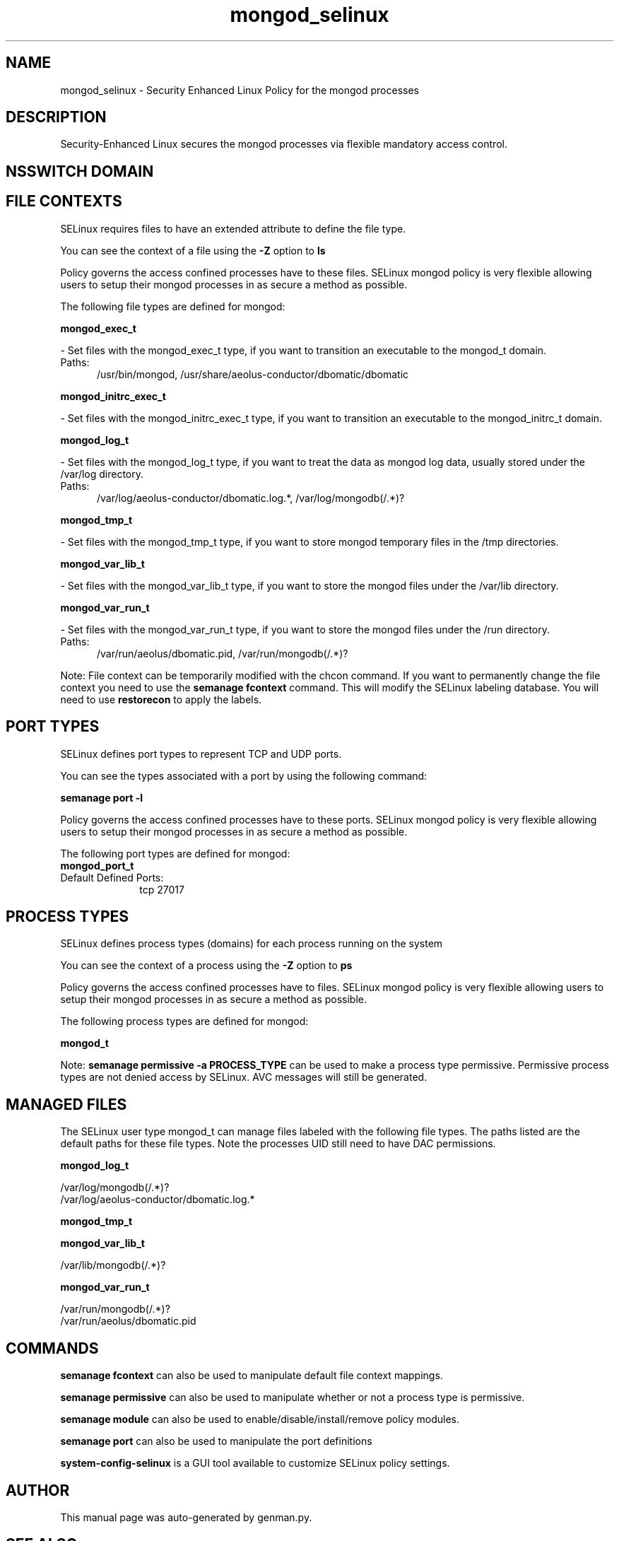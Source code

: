 .TH  "mongod_selinux"  "8"  "mongod" "dwalsh@redhat.com" "mongod SELinux Policy documentation"
.SH "NAME"
mongod_selinux \- Security Enhanced Linux Policy for the mongod processes
.SH "DESCRIPTION"

Security-Enhanced Linux secures the mongod processes via flexible mandatory access
control.  

.SH NSSWITCH DOMAIN

.SH FILE CONTEXTS
SELinux requires files to have an extended attribute to define the file type. 
.PP
You can see the context of a file using the \fB\-Z\fP option to \fBls\bP
.PP
Policy governs the access confined processes have to these files. 
SELinux mongod policy is very flexible allowing users to setup their mongod processes in as secure a method as possible.
.PP 
The following file types are defined for mongod:


.EX
.PP
.B mongod_exec_t 
.EE

- Set files with the mongod_exec_t type, if you want to transition an executable to the mongod_t domain.

.br
.TP 5
Paths: 
/usr/bin/mongod, /usr/share/aeolus-conductor/dbomatic/dbomatic

.EX
.PP
.B mongod_initrc_exec_t 
.EE

- Set files with the mongod_initrc_exec_t type, if you want to transition an executable to the mongod_initrc_t domain.


.EX
.PP
.B mongod_log_t 
.EE

- Set files with the mongod_log_t type, if you want to treat the data as mongod log data, usually stored under the /var/log directory.

.br
.TP 5
Paths: 
/var/log/aeolus-conductor/dbomatic\.log.*, /var/log/mongodb(/.*)?

.EX
.PP
.B mongod_tmp_t 
.EE

- Set files with the mongod_tmp_t type, if you want to store mongod temporary files in the /tmp directories.


.EX
.PP
.B mongod_var_lib_t 
.EE

- Set files with the mongod_var_lib_t type, if you want to store the mongod files under the /var/lib directory.


.EX
.PP
.B mongod_var_run_t 
.EE

- Set files with the mongod_var_run_t type, if you want to store the mongod files under the /run directory.

.br
.TP 5
Paths: 
/var/run/aeolus/dbomatic\.pid, /var/run/mongodb(/.*)?

.PP
Note: File context can be temporarily modified with the chcon command.  If you want to permanently change the file context you need to use the 
.B semanage fcontext 
command.  This will modify the SELinux labeling database.  You will need to use
.B restorecon
to apply the labels.

.SH PORT TYPES
SELinux defines port types to represent TCP and UDP ports. 
.PP
You can see the types associated with a port by using the following command: 

.B semanage port -l

.PP
Policy governs the access confined processes have to these ports. 
SELinux mongod policy is very flexible allowing users to setup their mongod processes in as secure a method as possible.
.PP 
The following port types are defined for mongod:

.EX
.TP 5
.B mongod_port_t 
.TP 10
.EE


Default Defined Ports:
tcp 27017
.EE
.SH PROCESS TYPES
SELinux defines process types (domains) for each process running on the system
.PP
You can see the context of a process using the \fB\-Z\fP option to \fBps\bP
.PP
Policy governs the access confined processes have to files. 
SELinux mongod policy is very flexible allowing users to setup their mongod processes in as secure a method as possible.
.PP 
The following process types are defined for mongod:

.EX
.B mongod_t 
.EE
.PP
Note: 
.B semanage permissive -a PROCESS_TYPE 
can be used to make a process type permissive. Permissive process types are not denied access by SELinux. AVC messages will still be generated.

.SH "MANAGED FILES"

The SELinux user type mongod_t can manage files labeled with the following file types.  The paths listed are the default paths for these file types.  Note the processes UID still need to have DAC permissions.

.br
.B mongod_log_t

	/var/log/mongodb(/.*)?
.br
	/var/log/aeolus-conductor/dbomatic\.log.*
.br

.br
.B mongod_tmp_t


.br
.B mongod_var_lib_t

	/var/lib/mongodb(/.*)?
.br

.br
.B mongod_var_run_t

	/var/run/mongodb(/.*)?
.br
	/var/run/aeolus/dbomatic\.pid
.br

.SH "COMMANDS"
.B semanage fcontext
can also be used to manipulate default file context mappings.
.PP
.B semanage permissive
can also be used to manipulate whether or not a process type is permissive.
.PP
.B semanage module
can also be used to enable/disable/install/remove policy modules.

.B semanage port
can also be used to manipulate the port definitions

.PP
.B system-config-selinux 
is a GUI tool available to customize SELinux policy settings.

.SH AUTHOR	
This manual page was auto-generated by genman.py.

.SH "SEE ALSO"
selinux(8), mongod(8), semanage(8), restorecon(8), chcon(1)
